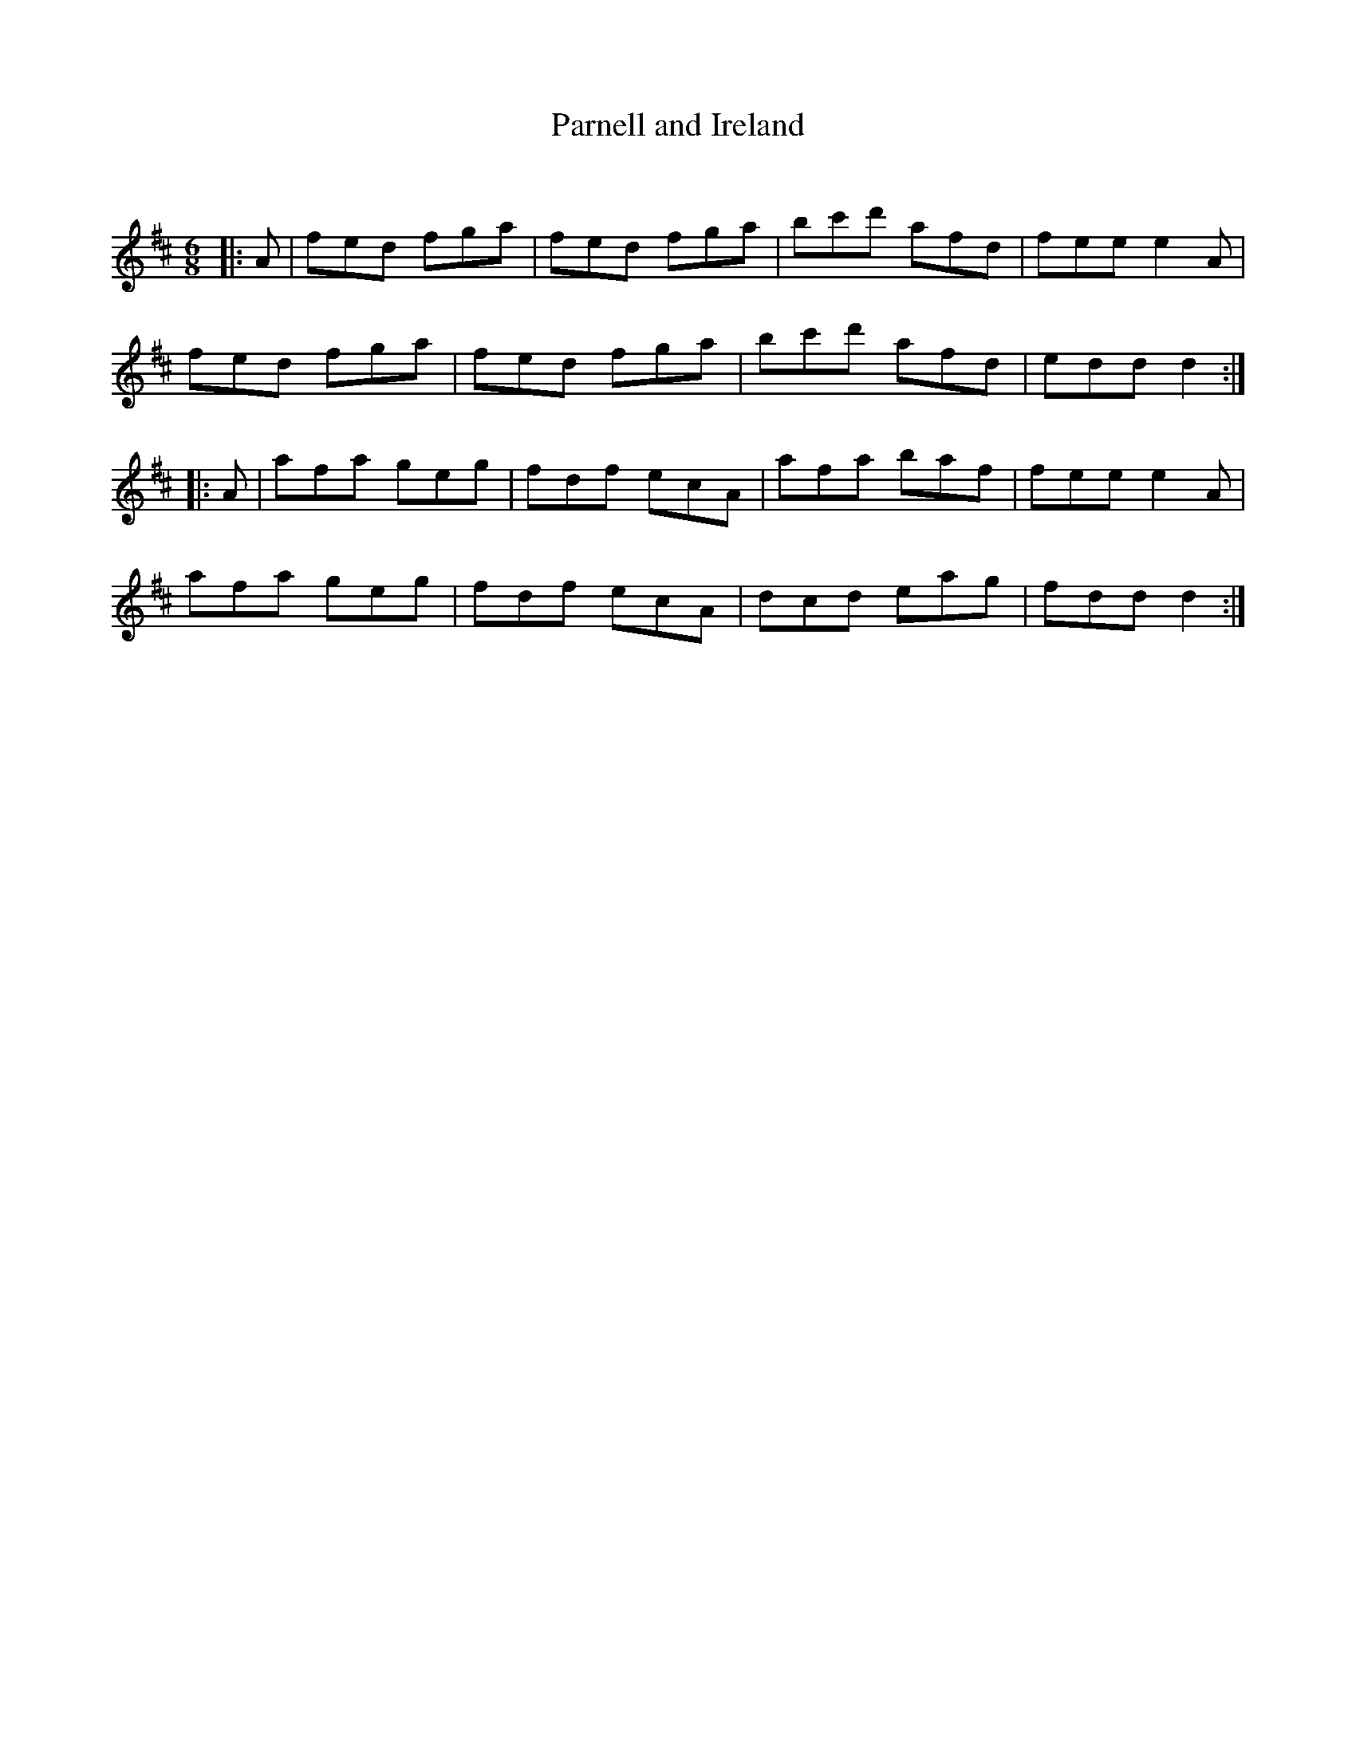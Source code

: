 X:1
T: Parnell and Ireland
C:
R:Jig
Q:180
K:D
M:6/8
L:1/16
|:A2|f2e2d2 f2g2a2|f2e2d2 f2g2a2|b2c'2d'2 a2f2d2|f2e2e2 e4A2|
f2e2d2 f2g2a2|f2e2d2 f2g2a2|b2c'2d'2 a2f2d2|e2d2d2 d4:|
|:A2|a2f2a2 g2e2g2|f2d2f2 e2c2A2|a2f2a2 b2a2f2|f2e2e2 e4A2|
a2f2a2 g2e2g2|f2d2f2 e2c2A2|d2c2d2 e2a2g2|f2d2d2 d4:|

